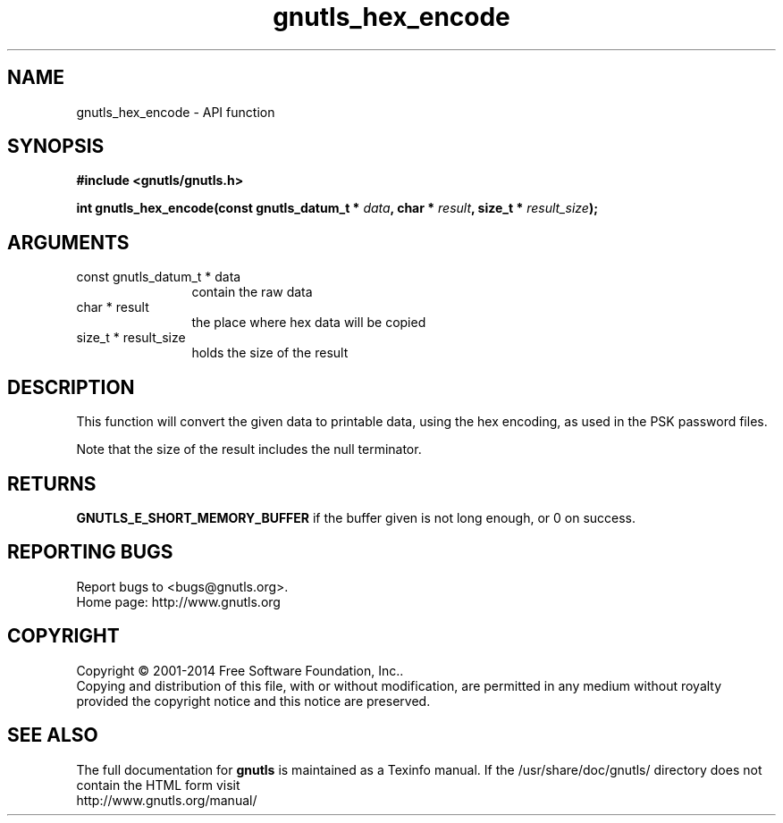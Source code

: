 .\" DO NOT MODIFY THIS FILE!  It was generated by gdoc.
.TH "gnutls_hex_encode" 3 "3.3.8" "gnutls" "gnutls"
.SH NAME
gnutls_hex_encode \- API function
.SH SYNOPSIS
.B #include <gnutls/gnutls.h>
.sp
.BI "int gnutls_hex_encode(const gnutls_datum_t * " data ", char * " result ", size_t * " result_size ");"
.SH ARGUMENTS
.IP "const gnutls_datum_t * data" 12
contain the raw data
.IP "char * result" 12
the place where hex data will be copied
.IP "size_t * result_size" 12
holds the size of the result
.SH "DESCRIPTION"
This function will convert the given data to printable data, using
the hex encoding, as used in the PSK password files.

Note that the size of the result includes the null terminator.
.SH "RETURNS"
\fBGNUTLS_E_SHORT_MEMORY_BUFFER\fP if the buffer given is not
long enough, or 0 on success.
.SH "REPORTING BUGS"
Report bugs to <bugs@gnutls.org>.
.br
Home page: http://www.gnutls.org

.SH COPYRIGHT
Copyright \(co 2001-2014 Free Software Foundation, Inc..
.br
Copying and distribution of this file, with or without modification,
are permitted in any medium without royalty provided the copyright
notice and this notice are preserved.
.SH "SEE ALSO"
The full documentation for
.B gnutls
is maintained as a Texinfo manual.
If the /usr/share/doc/gnutls/
directory does not contain the HTML form visit
.B
.IP http://www.gnutls.org/manual/
.PP
